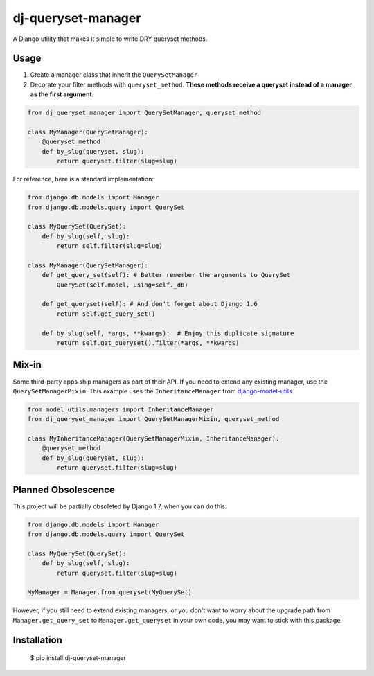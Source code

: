 dj-queryset-manager
~~~~~~~~~~~~~~~~~~~

A Django utility that makes it simple to write DRY queryset methods.


Usage
-----

1. Create a manager class that inherit the ``QuerySetManager``
2. Decorate your filter methods with ``queryset_method``. **These methods receive a queryset instead of a manager as the first argument**.

.. code:: python

    from dj_queryset_manager import QuerySetManager, queryset_method

    class MyManager(QuerySetManager):
        @queryset_method
        def by_slug(queryset, slug):
            return queryset.filter(slug=slug)

For reference, here is a standard implementation:

.. code:: python

    from django.db.models import Manager
    from django.db.models.query import QuerySet

    class MyQuerySet(QuerySet):
        def by_slug(self, slug):
            return self.filter(slug=slug)

    class MyManager(QuerySetManager):
        def get_query_set(self): # Better remember the arguments to QuerySet
            QuerySet(self.model, using=self._db)

        def get_queryset(self): # And don't forget about Django 1.6
            return self.get_query_set()

        def by_slug(self, *args, **kwargs):  # Enjoy this duplicate signature
            return self.get_queryset().filter(*args, **kwargs)


Mix-in
------

Some third-party apps ship managers as part of their API. If you need to extend any existing manager, use the ``QuerySetManagerMixin``. This example uses the ``InheritanceManager`` from `django-model-utils <https://github.com/carljm/django-model-utils>`_.

.. code:: python

    from model_utils.managers import InheritanceManager
    from dj_queryset_manager import QuerySetManagerMixin, queryset_method

    class MyInheritanceManager(QuerySetManagerMixin, InheritanceManager):
        @queryset_method
        def by_slug(queryset, slug):
            return queryset.filter(slug=slug)


Planned Obsolescence
--------------------

This project will be partially obsoleted by Django 1.7, when you can do this:

.. code:: python

    from django.db.models import Manager
    from django.db.models.query import QuerySet

    class MyQuerySet(QuerySet):
        def by_slug(self, slug):
            return queryset.filter(slug=slug)

    MyManager = Manager.from_queryset(MyQuerySet)


However, if you still need to extend existing managers, or you don't want to worry about the upgrade path from ``Manager.get_query_set`` to ``Manager.get_queryset`` in your own code, you may want to stick with this package.


Installation
------------

    $ pip install dj-queryset-manager
